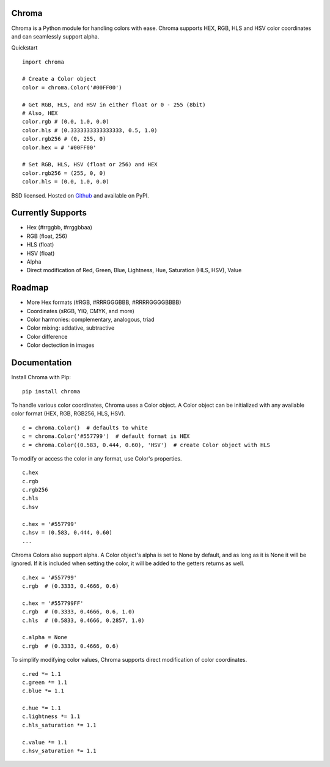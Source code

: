 Chroma
------

Chroma is a Python module for handling colors with ease. Chroma supports HEX, RGB, HLS and HSV color coordinates and can seamlessly support alpha.

Quickstart
::

    import chroma

    # Create a Color object
    color = chroma.Color('#00FF00')

    # Get RGB, HLS, and HSV in either float or 0 - 255 (8bit)
    # Also, HEX
    color.rgb # (0.0, 1.0, 0.0)
    color.hls # (0.3333333333333333, 0.5, 1.0)
    color.rgb256 # (0, 255, 0)
    color.hex = # '#00FF00'

    # Set RGB, HLS, HSV (float or 256) and HEX
    color.rgb256 = (255, 0, 0)
    color.hls = (0.0, 1.0, 0.0)

BSD licensed. Hosted on `Github <https://github.com/seenaburns/Chroma>`_ and available on PyPI.

Currently Supports
------------------
- Hex (#rrggbb, #rrggbbaa)
- RGB (float, 256)
- HLS (float)
- HSV (float)
- Alpha
- Direct modification of Red, Green, Blue, Lightness, Hue, Saturation (HLS, HSV), Value

Roadmap
-------
- More Hex formats (#RGB, #RRRGGGBBB, #RRRRGGGGBBBB)
- Coordinates (sRGB, YIQ, CMYK, and more)
- Color harmonies: complementary, analogous, triad
- Color mixing: addative, subtractive
- Color difference
- Color dectection in images

Documentation
-------------
Install Chroma with Pip:
::

    pip install chroma

To handle various color coordinates, Chroma uses a Color object. A Color object can be initialized with any available color format (HEX, RGB, RGB256, HLS, HSV).
::

    c = chroma.Color()  # defaults to white
    c = chroma.Color('#557799')  # default format is HEX
    c = chroma.Color((0.583, 0.444, 0.60), 'HSV')  # create Color object with HLS

To modify or access the color in any format, use Color's properties.
::

    c.hex
    c.rgb
    c.rgb256
    c.hls
    c.hsv

    c.hex = '#557799'
    c.hsv = (0.583, 0.444, 0.60)
    ...

Chroma Colors also support alpha. A Color object's alpha is set to None by default, and as long as it is None it will be ignored. If it is included when setting the color, it will be added to the getters returns as well.
::

    c.hex = '#557799'
    c.rgb  # (0.3333, 0.4666, 0.6)

    c.hex = '#557799FF'
    c.rgb  # (0.3333, 0.4666, 0.6, 1.0)
    c.hls  # (0.5833, 0.4666, 0.2857, 1.0)

    c.alpha = None
    c.rgb  # (0.3333, 0.4666, 0.6)

To simplify modifying color values, Chroma supports direct modification of color coordinates.
::

    c.red *= 1.1
    c.green *= 1.1
    c.blue *= 1.1

    c.hue *= 1.1
    c.lightness *= 1.1
    c.hls_saturation *= 1.1

    c.value *= 1.1
    c.hsv_saturation *= 1.1
